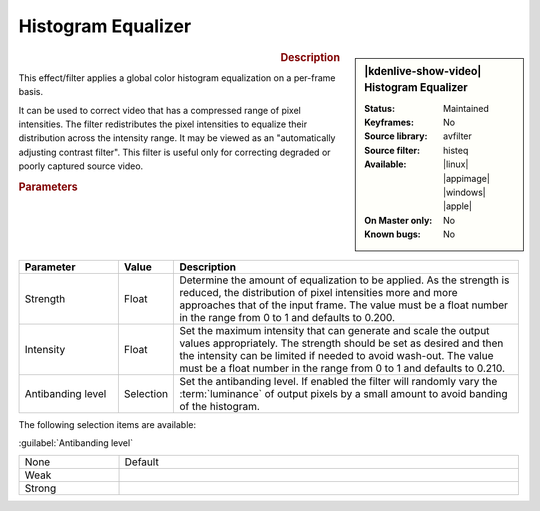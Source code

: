 .. meta::

   :description: Kdenlive Video Effects - Histogram Equalizer
   :keywords: KDE, Kdenlive, video editor, help, learn, easy, effects, filter, video effects, color and image correction, histogram equalizer

   :authors: - Bernd Jordan (https://discuss.kde.org/u/berndmj)

   :license: Creative Commons License SA 4.0


Histogram Equalizer
===================

.. figure:: /images/effects_and_compositions/effects-histogram_equalizer-2504.webp
   :width: 365px
   :figwidth: 365px
   :align: left
   :alt: effects-histogram_equalizer-2504.webp

.. sidebar:: |kdenlive-show-video| Histogram Equalizer

   :**Status**:
      Maintained
   :**Keyframes**:
      No
   :**Source library**:
      avfilter
   :**Source filter**:
      histeq
   :**Available**:
      |linux| |appimage| |windows| |apple|
   :**On Master only**:
      No
   :**Known bugs**:
      No

.. rst-class:: clear-both


.. rubric:: Description

This effect/filter applies a global color histogram equalization on a per-frame basis.

It can be used to correct video that has a compressed range of pixel intensities. The filter redistributes the pixel intensities to equalize their distribution across the intensity range. It may be viewed as an "automatically adjusting contrast filter". This filter is useful only for correcting degraded or poorly captured source video.


.. rubric:: Parameters

.. list-table::
   :header-rows: 1
   :width: 100%
   :widths: 20 10 70
   :class: table-wrap

   * - Parameter
     - Value
     - Description
   * - Strength
     - Float
     - Determine the amount of equalization to be applied. As the strength is reduced, the distribution of pixel intensities more and more approaches that of the input frame. The value must be a float number in the range from 0 to 1 and defaults to 0.200.
   * - Intensity
     - Float
     - Set the maximum intensity that can generate and scale the output values appropriately. The strength should be set as desired and then the intensity can be limited if needed to avoid wash-out. The value must be a float number in the range from 0 to 1 and defaults to 0.210.
   * - Antibanding level
     - Selection
     - Set the antibanding level. If enabled the filter will randomly vary the :term:`luminance` of output pixels by a small amount to avoid banding of the histogram.


The following selection items are available:

:guilabel:`Antibanding level`

.. list-table::
   :width: 100%
   :widths: 20 80
   :class: table-simple

   * - None
     - Default
   * - Weak
     - 
   * - Strong
     - 
